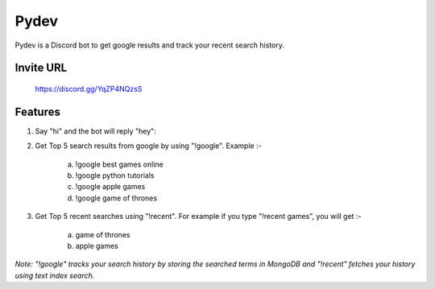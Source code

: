 =======
Pydev
=======

Pydev is a Discord bot to get google results and track your recent search history.

Invite URL
----------
    https://discord.gg/YqZP4NQzsS

Features
--------

1. Say "hi" and the bot will reply "hey":

2. Get Top 5 search results from google by using "!google". Example :-

    a. !google best games online
    b. !google python tutorials
    c. !google apple games
    d. !google game of thrones

3. Get Top 5 recent searches using "!recent". For example if you type "!recent games", you will get :-

    a. game of thrones
    b. apple games

*Note: "!google" tracks your search history by storing the searched terms in MongoDB and "!recent" fetches your history using text index search.*
